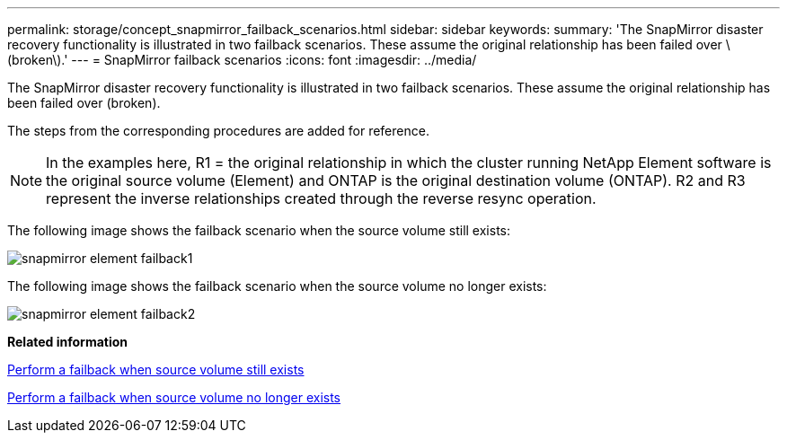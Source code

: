 ---
permalink: storage/concept_snapmirror_failback_scenarios.html
sidebar: sidebar
keywords: 
summary: 'The SnapMirror disaster recovery functionality is illustrated in two failback scenarios. These assume the original relationship has been failed over \(broken\).'
---
= SnapMirror failback scenarios
:icons: font
:imagesdir: ../media/

[.lead]
The SnapMirror disaster recovery functionality is illustrated in two failback scenarios. These assume the original relationship has been failed over (broken).

The steps from the corresponding procedures are added for reference.

NOTE: In the examples here, R1 = the original relationship in which the cluster running NetApp Element software is the original source volume (Element) and ONTAP is the original destination volume (ONTAP). R2 and R3 represent the inverse relationships created through the reverse resync operation.

The following image shows the failback scenario when the source volume still exists:

image::../media/snapmirror_element_failback1.gif[]

The following image shows the failback scenario when the source volume no longer exists:

image::../media/snapmirror_element_failback2.png[]

*Related information*

xref:task_snapmirror_perform_failback_when_source_volume_exists.adoc[Perform a failback when source volume still exists]

xref:task_snapmirror_performing_failback_when_source_volume_no_longer_exists.adoc[Perform a failback when source volume no longer exists]
